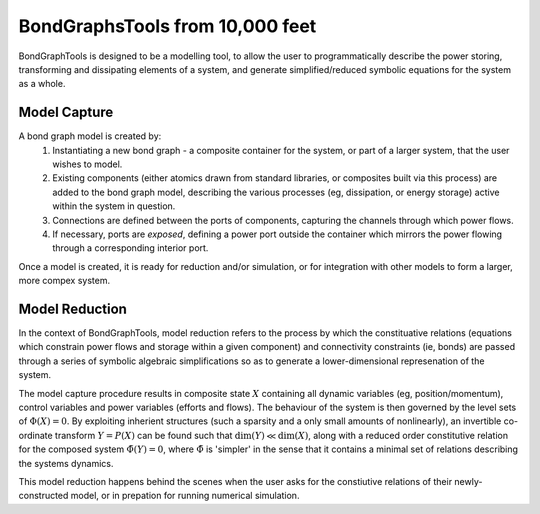 BondGraphsTools from 10,000 feet
================================

BondGraphTools is designed to be a modelling tool, to allow 
the user to programmatically describe the power storing, transforming and dissipating elements of a system, and generate simplified/reduced symbolic equations for the system as a whole.


Model Capture
-------------
A bond graph model is created by:
 1. Instantiating a new bond graph - a composite container for the system, or part of a larger system, that the user wishes to model.
 2. Existing components (either atomics drawn from standard libraries, or composites built via this process) are added to the bond graph model, describing the various processes (eg, dissipation, or energy storage) active within the system in question.
 3. Connections are defined between the ports of components, capturing the channels through which power flows. 
 4. If necessary, ports are `exposed`, defining a power port outside the container which mirrors the power flowing through a corresponding interior port.

Once a model is created, it is ready for reduction and/or simulation, or for integration with other models to form a larger, more compex system. 


Model Reduction
---------------
In the context of BondGraphTools, model reduction refers to the process by which the constituative relations (equations which constrain power flows and storage within a given component) and connectivity constraints (ie, bonds) are passed through a series of symbolic algebraic simplifications so as to generate a lower-dimensional represenation of the system.

The model capture procedure results in composite state :math:`X` containing all dynamic variables (eg, position/momentum), control variables and power variables (efforts and flows). The behaviour of the system is then governed by the level sets of :math:`\Phi(X) = 0`. By exploiting inherient structures (such a sparsity and a only small amounts of nonlinearly), an invertible co-ordinate transform :math:`Y = P(X)` can be found such that :math:`\dim(Y) \ll \dim(X)`, along with a reduced order constitutive relation for the composed system :math:`\tilde{\Phi}(Y) = 0`, where :math:`\tilde{\Phi}` is 'simpler' in the sense that it contains a minimal set of relations describing the systems dynamics.


This model reduction happens behind the scenes when the user asks for the constiutive relations of their newly-constructed model, or in prepation for running numerical simulation.